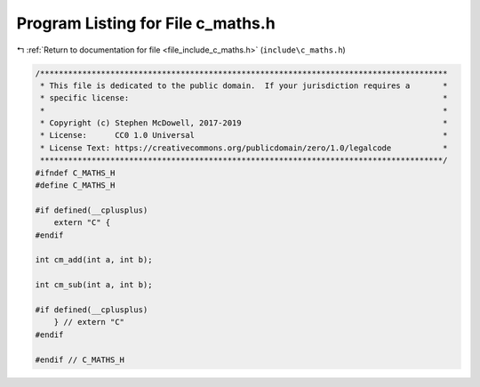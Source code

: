 
.. _program_listing_file_include_c_maths.h:

Program Listing for File c_maths.h
==================================

|exhale_lsh| :ref:`Return to documentation for file <file_include_c_maths.h>` (``include\c_maths.h``)

.. |exhale_lsh| unicode:: U+021B0 .. UPWARDS ARROW WITH TIP LEFTWARDS

.. code-block:: cpp

   /***************************************************************************************
    * This file is dedicated to the public domain.  If your jurisdiction requires a       *
    * specific license:                                                                   *
    *                                                                                     *
    * Copyright (c) Stephen McDowell, 2017-2019                                           *
    * License:      CC0 1.0 Universal                                                     *
    * License Text: https://creativecommons.org/publicdomain/zero/1.0/legalcode           *
    **************************************************************************************/
   #ifndef C_MATHS_H
   #define C_MATHS_H
   
   #if defined(__cplusplus)
       extern "C" {
   #endif
   
   int cm_add(int a, int b);
   
   int cm_sub(int a, int b);
   
   #if defined(__cplusplus)
       } // extern "C"
   #endif
   
   #endif // C_MATHS_H
